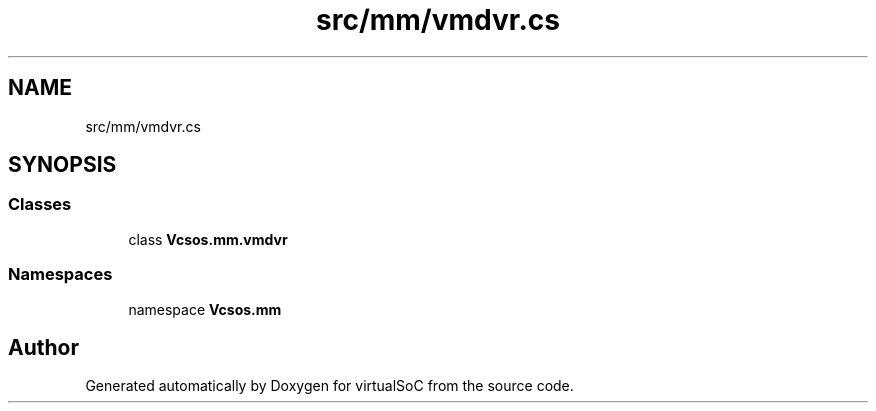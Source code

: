 .TH "src/mm/vmdvr.cs" 3 "Sun May 28 2017" "Version 0.6.2" "virtualSoC" \" -*- nroff -*-
.ad l
.nh
.SH NAME
src/mm/vmdvr.cs
.SH SYNOPSIS
.br
.PP
.SS "Classes"

.in +1c
.ti -1c
.RI "class \fBVcsos\&.mm\&.vmdvr\fP"
.br
.in -1c
.SS "Namespaces"

.in +1c
.ti -1c
.RI "namespace \fBVcsos\&.mm\fP"
.br
.in -1c
.SH "Author"
.PP 
Generated automatically by Doxygen for virtualSoC from the source code\&.
